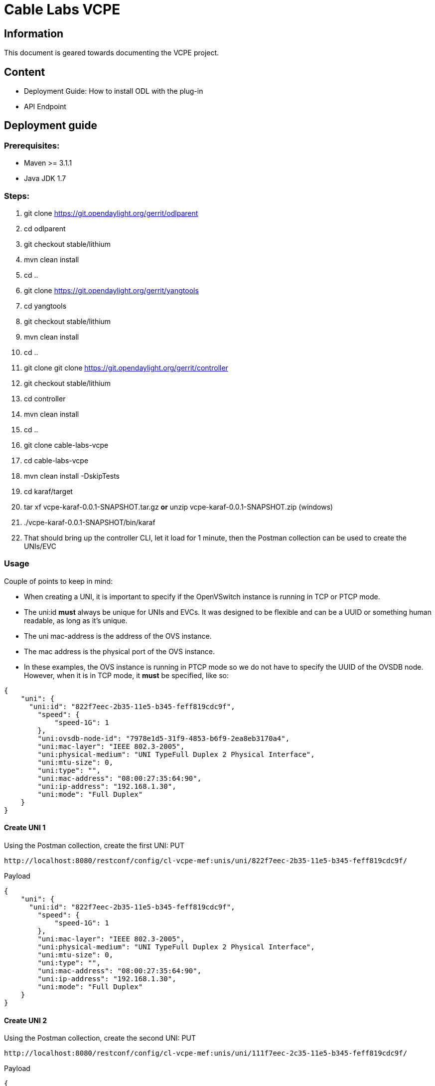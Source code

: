 = Cable Labs VCPE

== Information
This document is geared towards documenting the VCPE project.

== Content
- Deployment Guide: How to install ODL with the plug-in
- API Endpoint

== Deployment guide
=== Prerequisites:
- Maven >= 3.1.1
- Java JDK 1.7

=== Steps:
1. git clone https://git.opendaylight.org/gerrit/odlparent
2. cd odlparent
3. git checkout stable/lithium
4. mvn clean install
5. cd ..
6. git clone https://git.opendaylight.org/gerrit/yangtools
7. cd yangtools
8. git checkout stable/lithium
9. mvn clean install
10. cd ..
11. git clone git clone https://git.opendaylight.org/gerrit/controller
12. git checkout stable/lithium
13. cd controller
14. mvn clean install
15. cd ..
16. git clone cable-labs-vcpe
17. cd cable-labs-vcpe
18. mvn clean install -DskipTests
19. cd karaf/target
20. tar xf vcpe-karaf-0.0.1-SNAPSHOT.tar.gz **or** unzip vcpe-karaf-0.0.1-SNAPSHOT.zip (windows)
21. ./vcpe-karaf-0.0.1-SNAPSHOT/bin/karaf
22. That should bring up the controller CLI, let it load for 1 minute, then the Postman collection can be used to create the UNIs/EVC 

=== Usage
Couple of points to keep in mind:

- When creating a UNI, it is important to specify if the OpenVSwitch instance is running in TCP or PTCP mode.
- The uni:id *must* always be unique for UNIs and EVCs. It was designed to be flexible and can be a UUID or something human readable, as long as it's unique.
- The uni mac-address is the address of the OVS instance.
- The mac address is the physical port of the OVS instance.
- In these examples, the OVS instance is running in PTCP mode so we do not have to specify the UUID of the OVSDB node. However, when it is in TCP mode, it *must* be specified, like so:

----
{
    "uni": {
      "uni:id": "822f7eec-2b35-11e5-b345-feff819cdc9f",
        "speed": {
            "speed-1G": 1
        },
        "uni:ovsdb-node-id": "7978e1d5-31f9-4853-b6f9-2ea8eb3170a4",
        "uni:mac-layer": "IEEE 802.3-2005",
        "uni:physical-medium": "UNI TypeFull Duplex 2 Physical Interface",
        "uni:mtu-size": 0,
        "uni:type": "",
        "uni:mac-address": "08:00:27:35:64:90",
        "uni:ip-address": "192.168.1.30",
        "uni:mode": "Full Duplex"
    }
}
----

==== Create UNI 1
Using the Postman collection, create the first UNI:
PUT
----
http://localhost:8080/restconf/config/cl-vcpe-mef:unis/uni/822f7eec-2b35-11e5-b345-feff819cdc9f/
----
Payload
----
{
    "uni": {
      "uni:id": "822f7eec-2b35-11e5-b345-feff819cdc9f",
        "speed": {
            "speed-1G": 1
        },
        "uni:mac-layer": "IEEE 802.3-2005",
        "uni:physical-medium": "UNI TypeFull Duplex 2 Physical Interface",
        "uni:mtu-size": 0,
        "uni:type": "",
        "uni:mac-address": "08:00:27:35:64:90",
        "uni:ip-address": "192.168.1.30",
        "uni:mode": "Full Duplex"
    }
}
----
==== Create UNI 2
Using the Postman collection, create the second UNI:
PUT
----
http://localhost:8080/restconf/config/cl-vcpe-mef:unis/uni/111f7eec-2c35-11e5-b345-feff819cdc9f/
----
Payload
----
{
    "uni": {
      "uni:id": "111f7eec-2c35-11e5-b345-feff819cdc9f",
        "speed": {
            "speed-1G": 1
        },
        "uni:mac-layer": "IEEE 802.3-2005",
        "uni:physical-medium": "UNI TypeFull Duplex 2 Physical Interface",
        "uni:mtu-size": 0,
        "uni:type": "",
        "uni:mac-address": "08:00:27:35:64:90",
        "uni:ip-address": "192.168.1.30",
        "uni:mode": "Full Duplex"
    }
}
----
==== Create EVC
Using the Postman collection, create the first EVC:
PUT
----
http://localhost:8181/restconf/config/cl-vcpe-mef:evcs/evc/822f8284-2b35-11e5-b345-feff819cdc9f
----
Payload
----
{
    "evc": {
      "evc:id": "822f8284-2b35-11e5-b345-feff819cdc9f",
      "evc:uni-dest": [
            {
                "order": 0,
                "uni": "822f7eec-2b35-11e5-b345-feff819cdc9f"
            }
        ],
      "evc:uni-source": [
            {
                "order": 0,
                "uni": "111f7eec-2c35-11e5-b345-feff819cdc9f"
            }
        ],
      "evc:cos-id": "string",
      "evc:ingress-bw": {
            "speed-1G": {}
        },
      "evc:egress-bw": {
            "speed-1G": {}
        }
    }
}
----
== APIs
This section contains a table with the VCPE APIs. For the current demo, **only the GET UNI / EVC and PUT UNI / EVC are currently implemented**.

Note: The UNI and EVC UUID can be anything since we modelled it to be used in a flexible manner. It *must* always be unique

.Api
[width="100%",frame="topbot",options="header"]
|======================
| Store Type |Endpoint | Type | Payload | Return Code | Sample Return | Description
| Config | 'http://localhost:8181/restconf/config/cl-vcpe-mef:unis/' | GET | N/A | 200 | {
    "unis": {
        "uni": [
            {
                "id": "822f7eec-2b35-11e5-b345-feff819cdc9f",
                "type": "",
                "speed": {
                    "speed-1G": [
                        null
                    ]
                },
                "ip-address": "192.168.1.30",
                "physical-medium": "UNI TypeFull Duplex 2 Physical Interface",
                "mode": "Full Duplex",
                "mac-address": "08:00:27:35:64:90",
                "mtu-size": 0,
                "mac-layer": "IEEE 802.3-2005"
            }
        ]
    }
} | Get a list of Unis.
| Config | 'http://localhost:8181/restconf/config/cl-vcpe-mef:unis/uni/\{UUID\}/' | PUT | {
    "uni": {
      "uni:id": "{UUID}",
        "speed": {
            "speed-1G": 1
        },
        "uni:mac-layer": "IEEE 802.3-2005",
        "uni:physical-medium": "UNI TypeFull Duplex 2 Physical Interface",
        "uni:mtu-size": 0,
        "uni:type": "",
        "uni:mac-address": "68:5b:35:bb:f8:3e",
        "uni:ip-address": "192.168.0.22",
        "uni:mode": "Full Duplex"
    }
} | 200 | N/A | Submit a new UNI
| Config | 'http://localhost:8181/restconf/config/cl-vcpe-mef:unis/uni/\{UUID\}' | GET | N/A | 200 | {
    "uni": [
        {
            "id": "822f7eec-2b35-11e5-b345-feff819cdc9f",
            "type": "",
            "speed": {
                "speed-1G": [
                    null
                ]
            },
            "ip-address": "192.168.1.30",
            "physical-medium": "UNI TypeFull Duplex 2 Physical Interface",
            "mode": "Full Duplex",
            "mac-address": "08:00:27:35:64:90",
            "mtu-size": 0,
            "mac-layer": "IEEE 802.3-2005"
        }
    ]
} | Get a specific UNI by its UUID.
| Config | 'http://localhost:8181/restconf/config/cl-vcpe-mef:unis/uni/\{UUID\}' | DELETE | N/A | 200 | N/A | Delete a specific UNI by its UUID.
| Config | 'http://localhost:8181/restconf/config/cl-vcpe-mef:unis/uni/\{UUID\}/speed/' | GET | N/A | 200 | {
    "speed": {
        "speed-1G": [
            null
        ]
    }
} | Get a specific UNI speed by its UUID.
| Config | 'http://localhost:8181/restconf/config/cl-vcpe-mef:unis/uni/\{UUID\}/speed/' | PUT | {
    "speed": {
        "speed-10G": [
            1
        ]
    }
} | 200 | N/A | Configure speed for a specific UNI by its UUID. The speed can also be specified in the creation of the UUID.
| Config | 'http://localhost:8181/restconf/config/cl-vcpe-mef:single-operator-evc/' | GET | N/A | 200 |  | Get the single-operator EVC.
| Config | 'http://localhost:8181/restconf/config/cl-vcpe-mef:evcs/evc/\{UUID\}' | DELETE | N/A | 200 |  | Delete an EVC by its UUID.
| Config | 'http://localhost:8181/restconf/config/cl-vcpe-mef:evcs/evc/\{UUID\}/egress-bw/' | PUT | {
    "egress-bw": {
        "speed-1G": [
            null
        ]
    }
} | 200 |  | Add egress-bw to an EVC
| Config | 'http://localhost:8181/restconf/config/cl-vcpe-mef:evcs/evc/\{UUID\}/egress-bw/' | GET | N/A | 200 |  | Get the agress-bw field from an EVC via its UUID.
| Config | 'http://localhost:8181/restconf/config/cl-vcpe-mef:evcs/evc/\{UUID\}/egress-bw/' | DELETE | N/A | 200 |  | Delete egress-bw from EVC using the EVC UUID.
| Config | 'http://localhost:8181/restconf/config/cl-vcpe-mef:evcs/evc/\{UUID\}/ingress-bw/' | PUT | {
    "ingress-bw": {
        "speed-1G": [
            null
        ]
    }
} | 200 |  | Set the ingress-bw of a specific EVC by its UUID.
| Config | 'http://localhost:8181/restconf/config/cl-vcpe-mef:evcs/evc/\{UUID\}/ingress-bw/' | GET | N/A | 200 |  | Get a specific ingress-bw by the EVC UUID.
| Config |'http://localhost:8181/restconf/config/cl-vcpe-mef:evcs/evc/\{UUID\}/ingress-bw/' | DELETE | N/A | 200 |  | Delete the ingress-bw from the EVC by specifying the EVC UUID.
| Operational | 'http://localhost:8181/restconf/operational/cl-vcpe-mef:unis/' | GET | N/A | 200 |  | Get a list of UNIs within the Operational store.
|======================
